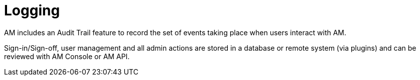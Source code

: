 = Logging
:page-sidebar: am_3_x_sidebar
:page-permalink: am/current/am_userguide_logs.html
:page-folder: am/user-guide
:page-layout: am

AM includes an Audit Trail feature to record the set of events taking place when users interact with AM.

Sign-in/Sign-off, user management and all admin actions are stored in a database or remote system (via plugins) and can be reviewed with AM Console or AM API.
